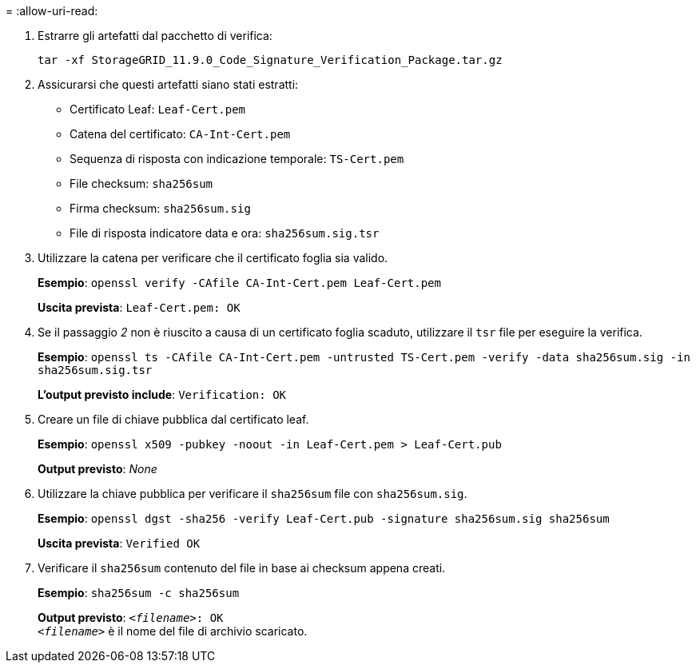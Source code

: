 = 
:allow-uri-read: 


. Estrarre gli artefatti dal pacchetto di verifica:
+
`tar -xf StorageGRID_11.9.0_Code_Signature_Verification_Package.tar.gz`

. Assicurarsi che questi artefatti siano stati estratti:
+
** Certificato Leaf: `Leaf-Cert.pem`
** Catena del certificato: `CA-Int-Cert.pem`
** Sequenza di risposta con indicazione temporale: `TS-Cert.pem`
** File checksum: `sha256sum`
** Firma checksum: `sha256sum.sig`
** File di risposta indicatore data e ora: `sha256sum.sig.tsr`


. Utilizzare la catena per verificare che il certificato foglia sia valido.
+
*Esempio*: `openssl verify -CAfile CA-Int-Cert.pem Leaf-Cert.pem`

+
*Uscita prevista*: `Leaf-Cert.pem: OK`

. Se il passaggio _2_ non è riuscito a causa di un certificato foglia scaduto, utilizzare il `tsr` file per eseguire la verifica.
+
*Esempio*: `openssl ts -CAfile CA-Int-Cert.pem -untrusted TS-Cert.pem -verify -data sha256sum.sig -in sha256sum.sig.tsr`

+
*L'output previsto include*: `Verification: OK`

. Creare un file di chiave pubblica dal certificato leaf.
+
*Esempio*: `openssl x509 -pubkey -noout -in Leaf-Cert.pem > Leaf-Cert.pub`

+
*Output previsto*: _None_

. Utilizzare la chiave pubblica per verificare il `sha256sum` file con `sha256sum.sig`.
+
*Esempio*: `openssl dgst -sha256 -verify Leaf-Cert.pub -signature sha256sum.sig sha256sum`

+
*Uscita prevista*: `Verified OK`

. Verificare il `sha256sum` contenuto del file in base ai checksum appena creati.
+
*Esempio*: `sha256sum -c sha256sum`

+
*Output previsto*: `_<filename>_: OK` +
`_<filename>_` è il nome del file di archivio scaricato.


